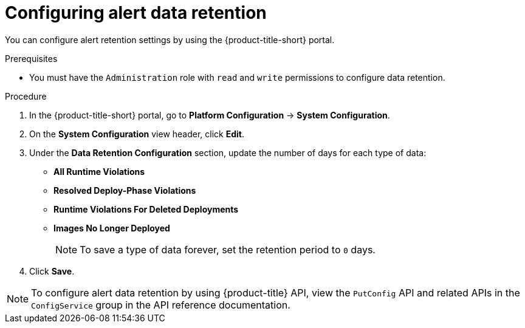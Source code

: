 // Module included in the following assemblies:
//
// * configuration/enable-alert-data-retention.adoc
:_mod-docs-content-type: PROCEDURE
[id="configure-alert-data-retention_{context}"]
= Configuring alert data retention

You can configure alert retention settings by using the {product-title-short} portal.

.Prerequisites

* You must have the `Administration` role with `read` and `write` permissions to configure data retention.

.Procedure
. In the {product-title-short} portal, go to *Platform Configuration* -> *System Configuration*.
. On the *System Configuration* view header, click *Edit*.
. Under the *Data Retention Configuration* section, update the number of days for each type of data:
* *All Runtime Violations*
* *Resolved Deploy-Phase Violations*
* *Runtime Violations For Deleted Deployments*
* *Images No Longer Deployed*
+
[NOTE]
====
To save a type of data forever, set the retention period to `0` days.
====
. Click *Save*.

[NOTE]
====
To configure alert data retention by using {product-title} API, view the `PutConfig` API and related APIs in the `ConfigService` group in the API reference documentation.
====
